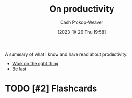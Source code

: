 :PROPERTIES:
:ID:       23c8e47c-cafc-4d08-8018-14f6d22a1c82
:LAST_MODIFIED: [2023-10-26 Thu 20:05]
:END:
#+title: On productivity
#+hugo_custom_front_matter: :slug "23c8e47c-cafc-4d08-8018-14f6d22a1c82"
#+author: Cash Prokop-Weaver
#+date: [2023-10-26 Thu 19:58]
#+filetags: :hastodo:concept:

A summary of what I know and have read about productivity.

- [[id:fa7eb146-fe4a-4a3e-a6df-d9b05328b4f4][Work on the right thing]]
- [[id:fe2cc1fb-720e-4c0c-8ab3-87520a1bce39][Be fast]]
* TODO [#2] Flashcards
